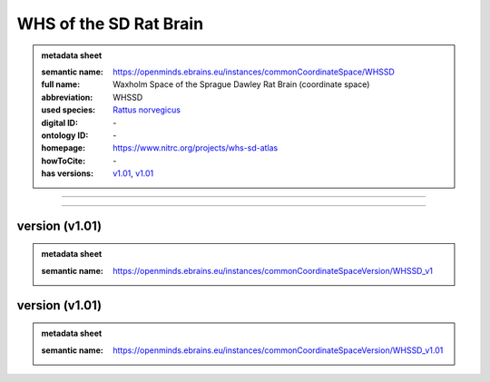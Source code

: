 #######################
WHS of the SD Rat Brain
#######################

.. admonition:: metadata sheet

   :semantic name: https://openminds.ebrains.eu/instances/commonCoordinateSpace/WHSSD
   :full name: Waxholm Space of the Sprague Dawley Rat Brain (coordinate space)
   :abbreviation: WHSSD
   :used species: `Rattus norvegicus <https://openminds-documentation.readthedocs.io/en/latest/libraries/terminologies/species.html#Rattus-norvegicus>`_
   :digital ID: \-
   :ontology ID: \-
   :homepage: https://www.nitrc.org/projects/whs-sd-atlas
   :howToCite: \-
   :has versions: `v1.01 <https://openminds-documentation.readthedocs.io/en/latest/libraries/commonCoordinateSpaces/WHS of the SD Rat Brain.html#version-v1.01>`_, `v1.01 <https://openminds-documentation.readthedocs.io/en/latest/libraries/commonCoordinateSpaces/WHS of the SD Rat Brain.html#version-v1.01>`_

------------

------------

version \(v1.01\)
#################

.. admonition:: metadata sheet

   :semantic name: https://openminds.ebrains.eu/instances/commonCoordinateSpaceVersion/WHSSD_v1

version \(v1.01\)
#################

.. admonition:: metadata sheet

   :semantic name: https://openminds.ebrains.eu/instances/commonCoordinateSpaceVersion/WHSSD_v1.01

